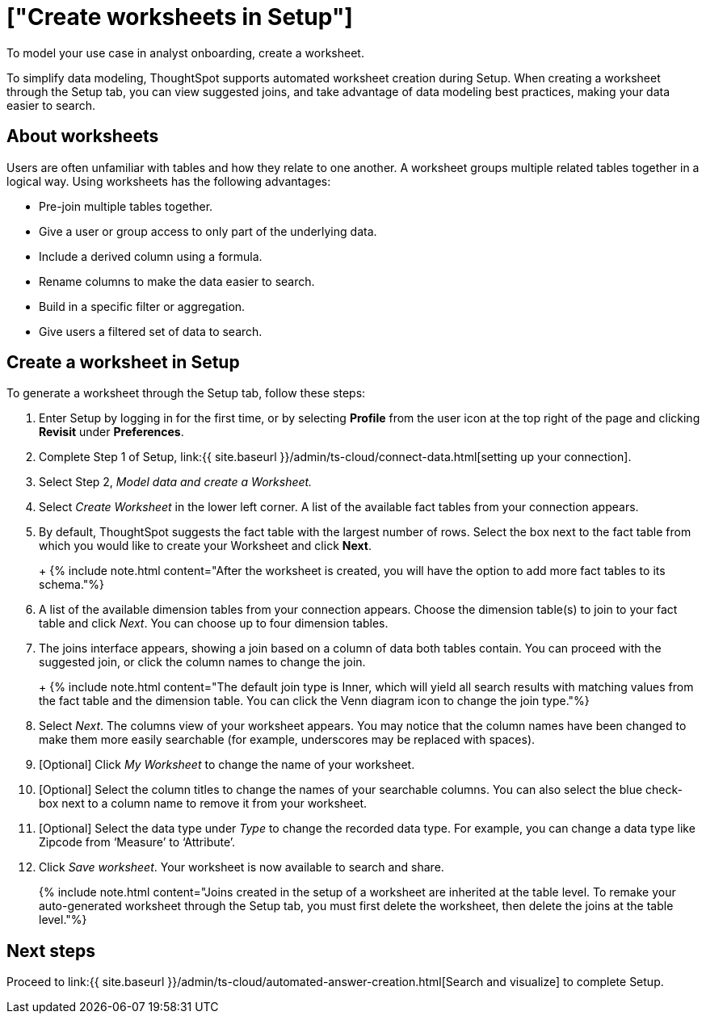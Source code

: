 = ["Create worksheets in Setup"]
:last_updated: 12/14/2021
:linkattrs:
:experimental:
:page-aliases: /admin/ts-cloud/worksheet-create-setup.adoc
:description: To model your use case in analyst onboarding, create a worksheet.

To model your use case in analyst onboarding, create a worksheet.

To simplify data modeling, ThoughtSpot supports automated worksheet creation during Setup.
When creating a worksheet through the Setup tab, you can view suggested joins, and take advantage of data modeling best practices, making your data easier to search.

== About worksheets

Users are often unfamiliar with tables and how they relate to one another.
A worksheet groups multiple related tables together in a logical way.
Using worksheets has the following advantages:

* Pre-join multiple tables together.
* Give a user or group access to only part of the underlying data.
* Include a derived column using a formula.
* Rename columns to make the data easier to search.
* Build in a specific filter or aggregation.
* Give users a filtered set of data to search.

== Create a worksheet in Setup

To generate a worksheet through the Setup tab, follow these steps:

. Enter Setup by logging in for the first time, or by selecting *Profile* from the user icon at the top right of the page and clicking *Revisit* under *Preferences*.
. Complete Step 1 of Setup, link:{{ site.baseurl }}/admin/ts-cloud/connect-data.html[setting up your connection].
. Select Step 2, _Model data and create a Worksheet._
. Select _Create Worksheet_ in the lower left corner.
A list of the available fact tables from your connection appears.
. By default, ThoughtSpot suggests the fact table with the largest number of rows.
Select the box next to the fact table from which you would like to create your Worksheet and click *Next*.
+
+
{% include note.html content="After the worksheet is created, you will have the option to add more fact tables to its schema."%}

. A list of the available dimension tables from your connection appears.
Choose the dimension table(s) to join to your fact table and click _Next_.
You can choose up to four dimension tables.
. The joins interface appears, showing a join based on a column of data both tables contain.
You can proceed with the suggested join, or click the column names to change the join.
+
+
{% include note.html content="The default join type is Inner, which will yield all search results with matching values from the fact table and the dimension table.
You can click the Venn diagram icon to change the join type."%}

. Select _Next_.
The columns view of your worksheet appears.
You may notice that the column names have been changed to make them more easily searchable (for example, underscores may be replaced with spaces).
. [Optional] Click _My Worksheet_ to change the name of your worksheet.
. [Optional] Select the column titles to change the names of your searchable columns.
You can also select the blue check-box next to a column name to remove it from your worksheet.
. [Optional] Select the data type under _Type_ to change the recorded data type.
For example, you can change a data type like Zipcode from '`Measure`' to '`Attribute`'.
. Click _Save worksheet_.
Your worksheet is now available to search and share.
+

{% include note.html content="Joins created in the setup of a worksheet are inherited at the table level.
To remake your auto-generated worksheet through the Setup tab, you must first delete the worksheet, then delete the joins at the table level."%}

== Next steps

Proceed to link:{{ site.baseurl }}/admin/ts-cloud/automated-answer-creation.html[Search and visualize] to complete Setup.
